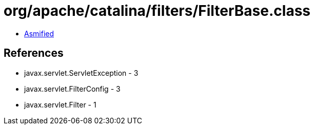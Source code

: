= org/apache/catalina/filters/FilterBase.class

 - link:FilterBase-asmified.java[Asmified]

== References

 - javax.servlet.ServletException - 3
 - javax.servlet.FilterConfig - 3
 - javax.servlet.Filter - 1
